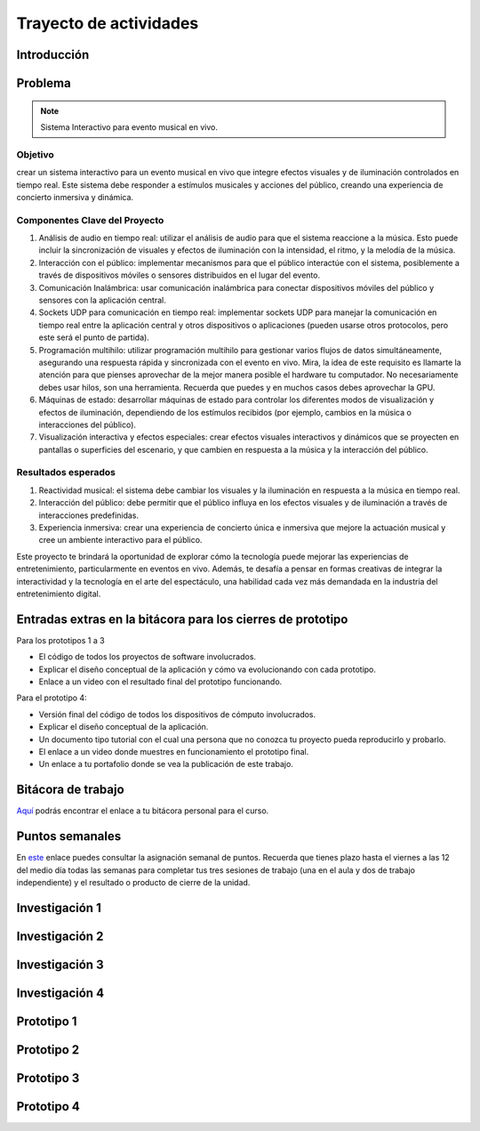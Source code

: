 Trayecto de actividades 
==========================

Introducción
--------------


Problema
------------

.. note::
  Sistema Interactivo para evento musical en vivo.

Objetivo
**********
crear un sistema interactivo para un evento musical en vivo que integre efectos visuales y 
de iluminación controlados en tiempo real. Este sistema debe responder a estímulos musicales y acciones del público, 
creando una experiencia de concierto inmersiva y dinámica.

Componentes Clave del Proyecto
*********************************

#. Análisis de audio en tiempo real: utilizar el análisis de audio para que el sistema reaccione a la música. 
   Esto puede incluir la sincronización de visuales y efectos de iluminación con la intensidad, el ritmo, y 
   la melodía de la música.
#. Interacción con el público: implementar mecanismos para que el público interactúe con el sistema, posiblemente 
   a través de dispositivos móviles o sensores distribuidos en el lugar del evento.

#. Comunicación Inalámbrica: usar comunicación inalámbrica para conectar dispositivos móviles del público y sensores 
   con la aplicación central.
#. Sockets UDP para comunicación en tiempo real: implementar sockets UDP para manejar la comunicación en tiempo real 
   entre la aplicación central y otros dispositivos o aplicaciones (pueden usarse otros protocolos, pero este 
   será el punto de partida).
#. Programación multihilo: utilizar programación multihilo para gestionar varios flujos de datos simultáneamente, 
   asegurando una respuesta rápida y sincronizada con el evento en vivo. Mira, la idea de este requisito es llamarte 
   la atención para que pienses aprovechar de la mejor manera posible el hardware tu computador. No necesariamente 
   debes usar hilos, son una herramienta. Recuerda que puedes y en muchos casos debes aprovechar la GPU.
#. Máquinas de estado: desarrollar máquinas de estado para controlar los diferentes modos de visualización y 
   efectos de iluminación, dependiendo de los estímulos recibidos (por ejemplo, cambios en la música o interacciones del público).
#. Visualización interactiva y efectos especiales: crear efectos visuales interactivos y dinámicos que se proyecten en 
   pantallas o superficies del escenario, y que cambien en respuesta a la música y la interacción del público.

Resultados esperados
***********************

#. Reactividad musical: el sistema debe cambiar los visuales y la iluminación en respuesta a la música en tiempo real.
#. Interacción del público: debe permitir que el público influya en los efectos visuales y de iluminación a través 
   de interacciones predefinidas.
#. Experiencia inmersiva: crear una experiencia de concierto única e inmersiva que mejore la actuación musical y 
   cree un ambiente interactivo para el público.

Este proyecto te brindará la oportunidad de explorar cómo la tecnología puede mejorar las experiencias de 
entretenimiento, particularmente en eventos en vivo. Además, te desafía a pensar en formas creativas de integrar 
la interactividad y la tecnología en el arte del espectáculo, una habilidad cada vez más demandada en la 
industria del entretenimiento digital.

Entradas extras en la bitácora para los cierres de prototipo
--------------------------------------------------------------

Para los prototipos 1 a 3

* El código de todos los proyectos de software involucrados.
* Explicar el diseño conceptual de la aplicación y cómo va evolucionando 
  con cada prototipo.
* Enlace a un video con el resultado final del prototipo funcionando.

Para el prototipo 4:

* Versión final del código de todos los dispositivos de cómputo involucrados.
* Explicar el diseño conceptual de la aplicación.
* Un documento tipo tutorial con el cual una persona que no conozca 
  tu proyecto pueda reproducirlo y probarlo.
* El enlace a un video donde muestres en funcionamiento el prototipo final.
* Un enlace a tu portafolio donde se vea la publicación de este trabajo.


Bitácora de trabajo  
--------------------

`Aquí <https://classroom.github.com/a/r5q3W_4V>`__ podrás encontrar el enlace a tu bitácora 
personal para el curso.

Puntos semanales
------------------

En `este <https://docs.google.com/spreadsheets/d/1g2zBOsLA1omgD-wbp6pq4tka_BVZMzu59um-rYuA8CQ/edit?usp=sharing>`__ 
enlace puedes consultar la asignación semanal de puntos. Recuerda que tienes plazo hasta el viernes a las 12 
del medio día todas las semanas para completar tus tres sesiones de trabajo (una en el aula y dos de trabajo 
independiente) y el resultado o producto de cierre de la unidad. 






Investigación  1
------------------

Investigación  2
------------------

Investigación  3
------------------

Investigación  4
------------------

Prototipo 1
------------------

Prototipo 2
------------------

Prototipo 3
------------------

Prototipo 4
------------------




